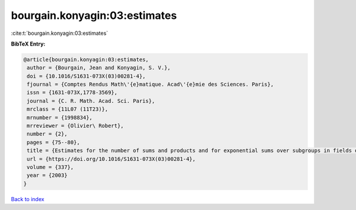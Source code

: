 bourgain.konyagin:03:estimates
==============================

:cite:t:`bourgain.konyagin:03:estimates`

**BibTeX Entry:**

.. code-block:: bibtex

   @article{bourgain.konyagin:03:estimates,
    author = {Bourgain, Jean and Konyagin, S. V.},
    doi = {10.1016/S1631-073X(03)00281-4},
    fjournal = {Comptes Rendus Math\'{e}matique. Acad\'{e}mie des Sciences. Paris},
    issn = {1631-073X,1778-3569},
    journal = {C. R. Math. Acad. Sci. Paris},
    mrclass = {11L07 (11T23)},
    mrnumber = {1998834},
    mrreviewer = {Olivier\ Robert},
    number = {2},
    pages = {75--80},
    title = {Estimates for the number of sums and products and for exponential sums over subgroups in fields of prime order},
    url = {https://doi.org/10.1016/S1631-073X(03)00281-4},
    volume = {337},
    year = {2003}
   }

`Back to index <../By-Cite-Keys.rst>`_
